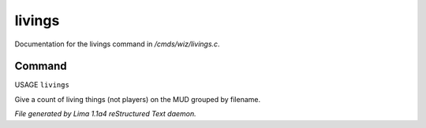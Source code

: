 livings
********

Documentation for the livings command in */cmds/wiz/livings.c*.

Command
=======

USAGE ``livings``

Give a count of living things (not players) on the MUD grouped by filename.

.. TAGS: RST



*File generated by Lima 1.1a4 reStructured Text daemon.*
